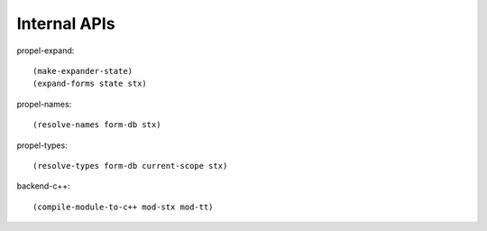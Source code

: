 Internal APIs
=============

propel-expand::

  (make-expander-state)
  (expand-forms state stx)

propel-names::

  (resolve-names form-db stx)

propel-types::

  (resolve-types form-db current-scope stx)

backend-c++::

  (compile-module-to-c++ mod-stx mod-tt)
